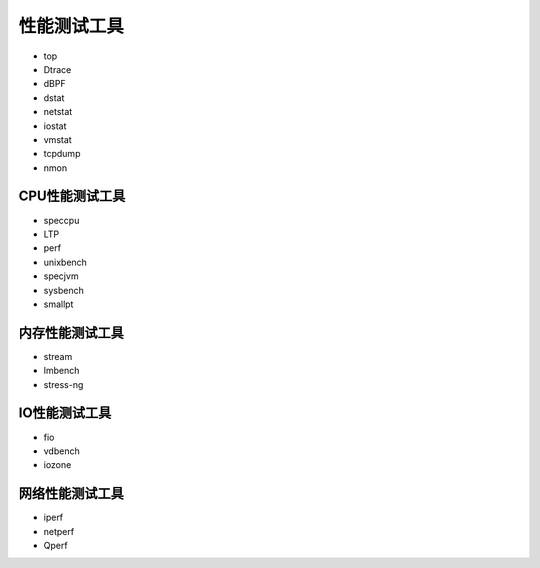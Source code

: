 性能测试工具
**********************

-  top
-  Dtrace
-  dBPF
-  dstat
-  netstat
-  iostat
-  vmstat
-  tcpdump
-  nmon

CPU性能测试工具
===============

-  speccpu
-  LTP
-  perf
-  unixbench
-  specjvm
-  sysbench
-  smallpt

内存性能测试工具
================

-  stream
-  lmbench
-  stress-ng

IO性能测试工具
==============

-  fio
-  vdbench
-  iozone

网络性能测试工具
================

-  iperf
-  netperf
-  Qperf
